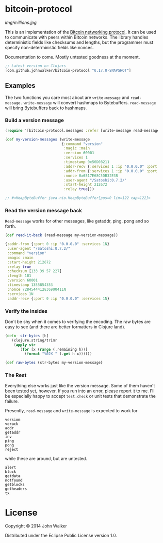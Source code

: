 * bitcoin-protocol

  [[img/millions.jpg]]

  This is an implementation of the [[https://en.bitcoin.it/wiki/Protocol_specification][Bitcoin networking protocol]]. It can
  be used to communicate with peers within Bitcoin networks. The
  library handles deterministic fields like checksums and lengths, but
  the programmer must specify non-deterministic fields like nonces.

  Documentation to come. Mostly untested goodness at the moment.

  #+BEGIN_SRC clojure
    ;; Latest version on Clojars
    [com.github.johnwalker/bitcoin-protocol "0.17.0-SNAPSHOT"]
  #+END_SRC

** Examples

   The two functions you care most about are =write-message= and
   =read-message.= =write-message= will convert hashmaps to
   Bytebuffers. =read-message= will bring Bytebuffers back to
   hashmaps.

*** Build a version message

    #+BEGIN_SRC clojure
      (require '[bitcoin-protocol.messages :refer [write-message read-message]])

      (def my-version-messages (write-message
                                {:command "version"
                                 :magic :main
                                 :version 60001
                                 :services 1
                                 :timestamp 0x50D0B211
                                 :addr-recv {:services 1 :ip "0.0.0.0" :port 0}
                                 :addr-from {:services 1 :ip "0.0.0.0" :port 0}
                                 :nonce 0x6517E68C5DB32E3B
                                 :user-agent "/Satoshi:0.7.2/"
                                 :start-height 212672
                                 :relay true}))

      ;; #<HeapByteBuffer java.nio.HeapByteBuffer[pos=0 lim=122 cap=122]>
    #+END_SRC

*** Read the version message back
    =Read-message= works for other messages, like getaddr, ping, pong
    and so forth.

    #+BEGIN_SRC clojure
      (def read-it-back (read-message my-version-message))
    #+END_SRC
    #+BEGIN_SRC clojure
      {:addr-from {:port 0 :ip "0.0.0.0" :services 1N}
       :user-agent "/Satoshi:0.7.2/"
       :command "version"
       :magic :main
       :start-height 212672
       :relay true
       :checksum [133 39 57 227]
       :length 101
       :version 60001
       :timestamp 1355854353
       :nonce 7284544412836900411N
       :services 1N
       :addr-recv {:port 0 :ip "0.0.0.0" :services 1N}
    #+END_SRC

*** Verify the insides
    Don't be shy when it comes to verifying the encoding. The raw bytes
    are easy to see (and there are better formatters in Clojure land).

    #+BEGIN_SRC clojure
  (defn- str-bytes [h]
	 (clojure.string/trimr
	  (apply str
		 (for [x (range (.remaining h))]
		   (format "%02X " (.get h x))))))

  (def raw-bytes (str-bytes my-version-message)
#+END_SRC

*** The Rest
Everything else works just like the version message. Some of them
haven't been tested yet, however. If you run into an error, please
report it to me. I'll be especially happy to accept =test.check= or
unit tests that demonstrate the failure.

Presently, =read-message= and =write-message= is expected to work
for

#+BEGIN_SRC 
version
verack
addr
getaddr
inv
ping
pong
reject
#+END_SRC

while these are around, but are untested.

#+BEGIN_SRC 
alert
block
getdata
notfound
getblocks
getheaders
tx
#+END_SRC

* License

Copyright © 2014 John Walker

Distributed under the Eclipse Public License version 1.0.
